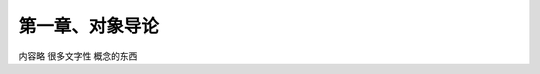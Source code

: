 第一章、对象导论
=======================================================================

内容略   很多文字性 概念的东西

